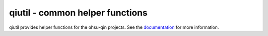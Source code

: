 qiutil - common helper functions
================================

qiutil provides helper functions for the ohsu-qin projects.
See the `documentation <http://qiutil.readthedocs.org/en/latest/>`_
for more information.
